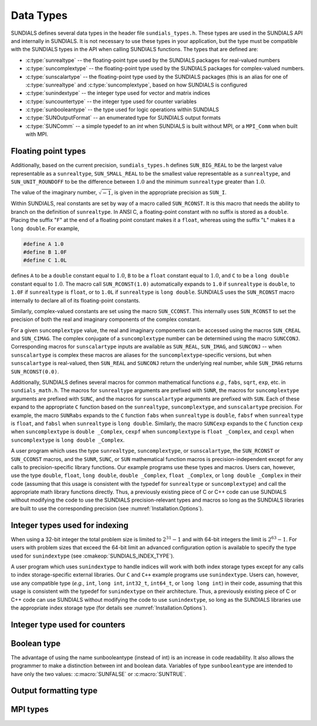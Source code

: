 .. ----------------------------------------------------------------
   SUNDIALS Copyright Start
   Copyright (c) 2002-2025, Lawrence Livermore National Security
   and Southern Methodist University.
   All rights reserved.

   See the top-level LICENSE and NOTICE files for details.

   SPDX-License-Identifier: BSD-3-Clause
   SUNDIALS Copyright End
   ----------------------------------------------------------------

.. _SUNDIALS.DataTypes:

Data Types
==========

SUNDIALS defines several data types in the header file ``sundials_types.h``.
These types are used in the SUNDIALS API and internally in SUNDIALS. It is
not necessary to use these types in your application, but the type must
be compatible with the SUNDIALS types in the API when calling SUNDIALS functions.
The types that are defined are:

* :c:type:`sunrealtype` -- the floating-point type used by the SUNDIALS packages for real-valued numbers

* :c:type:`suncomplextype` -- the floating-point type used by the SUNDIALS packages for complex-valued numbers.

* :c:type:`sunscalartype` -- the floating-point type used by the SUNDIALS packages (this is an alias for one of :c:type:`sunrealtype` and :c:type:`suncomplextype`, based on how SUNDIALS is configured

* :c:type:`sunindextype` -- the integer type used for vector and matrix indices

* :c:type:`suncountertype` -- the integer type used for counter variables

* :c:type:`sunbooleantype` -- the type used for logic operations within SUNDIALS

* :c:type:`SUNOutputFormat` -- an enumerated type for SUNDIALS output formats

* :c:type:`SUNComm` -- a simple typedef to an `int` when SUNDIALS is built without MPI, or a ``MPI_Comm`` when built with MPI.


Floating point types
--------------------

.. c:type:: sunrealtype

   The type ``sunrealtype`` can be ``float``, ``double``, or ``long double``, with
   the default being ``double``. The user can change the precision of the
   arithmetic used in the SUNDIALS solvers at the configuration stage (see
   :cmakeop:`SUNDIALS_PRECISION`).

.. c:type:: suncomplextype

   The type ``suncomplextype`` can be ``float _Complex``, ``double _Complex``,
   or ``long double _Complex``, with the default being ``double _Complex``. When
   compiling on Windows systems, these are instead set to ``_Fcomplex``, ``_Dcomplex``,
   and ``_Lcomplex``, in line with the implementation of complex arithmetic on
   those systems.  The user can change the precision of the arithmetic used in
   the SUNDIALS solvers at the configuration stage (see :cmakeop:`SUNDIALS_PRECISION`).

.. c:type:: sunscalartype

   The type ``sunscalartype`` is aliased to either ``sunrealtype`` or
   ``suncomplextype``, with the default being ``sunrealtype``. The user can change
   the underlying type of floating-point numbers used in the SUNDIALS solvers at
   the configuration stage (see :cmakeop:`SUNDIALS_SCALAR_TYPE`).

Additionally, based on the current precision, ``sundials_types.h`` defines
``SUN_BIG_REAL`` to be the largest value representable as a ``sunrealtype``,
``SUN_SMALL_REAL`` to be the smallest value representable as a ``sunrealtype``, and
``SUN_UNIT_ROUNDOFF`` to be the difference between :math:`1.0` and the minimum
``sunrealtype`` greater than :math:`1.0`.

The value of the imaginary number, :math:`\sqrt{-1}`, is given in the appropriate
precision as ``SUN_I``.

Within SUNDIALS, real constants are set by way of a macro called ``SUN_RCONST``. It
is this macro that needs the ability to branch on the definition of
``sunrealtype``. In ANSI C, a floating-point constant with no suffix is stored as a
``double``. Placing the suffix "``F``" at the end of a floating point constant
makes it a ``float``, whereas using the suffix "``L``" makes it a ``long
double``. For example,

.. code-block:: c

   #define A 1.0
   #define B 1.0F
   #define C 1.0L

defines ``A`` to be a ``double`` constant equal to :math:`1.0`, ``B`` to be a
``float`` constant equal to :math:`1.0`, and ``C`` to be a ``long double``
constant equal to :math:`1.0`. The macro call ``SUN_RCONST(1.0)`` automatically
expands to ``1.0`` if ``sunrealtype`` is ``double``, to ``1.0F`` if ``sunrealtype`` is
``float``, or to ``1.0L`` if ``sunrealtype`` is ``long double``. SUNDIALS uses the
``SUN_RCONST`` macro internally to declare all of its floating-point constants.

Similarly, complex-valued constants are set using the macro ``SUN_CCONST``.  This
internally uses ``SUN_RCONST`` to set the precision of both the real and imaginary
components of the complex constant.

For a given ``suncomplextype`` value, the real and imaginary components can be
accessed using the macros ``SUN_CREAL`` and ``SUN_CIMAG``.  The complex conjugate
of a ``suncomplextype`` number can be determined using the macro ``SUNCCONJ``.
Corresponding macros for ``sunscalartype`` inputs are available as ``SUN_REAL``,
``SUN_IMAG``, and ``SUNCONJ`` -- when ``sunscalartype`` is complex these macros
are aliases for the ``suncomplextype``-specific versions, but when ``sunscalartype``
is real-valued, then ``SUN_REAL`` and ``SUNCONJ`` return the underlying real number,
while ``SUN_IMAG`` returns ``SUN_RCONST(0.0)``.

Additionally, SUNDIALS defines several macros for common mathematical functions
*e.g.*, ``fabs``, ``sqrt``, ``exp``, etc. in ``sundials_math.h``. The macros for
``sunrealtype`` arguments are prefixed with ``SUNR``, the macros for ``suncomplextype``
arguments are prefixed with ``SUNC``, and the macros for ``sunscalartype`` arguments
are prefixed with ``SUN``.  Each of these expand to the appropriate ``C`` function
based on the ``sunrealtype``, ``suncomplextype``, and ``sunscalartype`` precision.
For example, the macro ``SUNRabs`` expands to the ``C`` function
``fabs`` when ``sunrealtype`` is ``double``, ``fabsf`` when ``sunrealtype`` is
``float``, and ``fabsl`` when ``sunrealtype`` is ``long double``.  Similarly, the
macro ``SUNCexp`` expands to the ``C`` function ``cexp`` when ``suncomplextype`` is
``double _Complex``, ``cexpf`` when ``suncomplextype`` is ``float _Complex``, and
``cexpl`` when ``suncomplextype`` is ``long double _Complex``.

A user program which uses the type ``sunrealtype``, ``suncomplextype``, or
``sunscalartype``, the ``SUN_RCONST`` or ``SUN_CCONST`` macros, and the
``SUNR``, ``SUNC``, or ``SUN`` mathematical function macros is precision-independent
except for any calls to precision-specific library functions. Our example programs
use these types and macros. Users can, however, use the type ``double``, ``float``,
``long double``, ``double _Complex``, ``float _Complex``, or ``long double _Complex``
in their code (assuming that this usage is consistent with the typedef for
``sunrealtype`` or ``suncomplextype``) and call the appropriate
math library functions directly. Thus, a previously existing piece of C or C++
code can use SUNDIALS without modifying the code to use the SUNDIALS
precision-relevant types and macros so long as the SUNDIALS libraries are built
to use the corresponding precision (see :numref:`Installation.Options`).

Integer types used for indexing
-------------------------------

.. c:type:: sunindextype

   The type ``sunindextype`` is used for indexing array entries in SUNDIALS
   modules as well as for storing the total problem size (*e.g.*, vector
   lengths and matrix sizes). During configuration ``sunindextype`` may be
   selected to be either a 32- or 64-bit *signed* integer with the default being
   64-bit (see :cmakeop:`SUNDIALS_INDEX_SIZE`).

When using a 32-bit integer the total problem size is limited to
:math:`2^{31}-1` and with 64-bit integers the limit is :math:`2^{63}-1`. For
users with problem sizes that exceed the 64-bit limit an advanced configuration
option is available to specify the type used for ``sunindextype``
(see :cmakeop:`SUNDIALS_INDEX_TYPE`).

A user program which uses ``sunindextype`` to handle indices will work with both
index storage types except for any calls to index storage-specific external
libraries. Our ``C`` and ``C++`` example programs use ``sunindextype``. Users
can, however, use any compatible type (*e.g.*, ``int``, ``long int``,
``int32_t``, ``int64_t``, or ``long long int``) in their code, assuming that
this usage is consistent with the typedef for ``sunindextype`` on their
architecture. Thus, a previously existing piece of C or C++ code can use
SUNDIALS without modifying the code to use ``sunindextype``, so long as the
SUNDIALS libraries use the appropriate index storage type (for details see
:numref:`Installation.Options`).

Integer type used for counters
------------------------------

.. c:type:: suncountertype

   The type ``suncountertype`` is used for counter variables in SUNDIALS
   (*e.g.*, number of stpes) and is the same as ``long int``.

   .. versionadded:: 7.3.0

Boolean type
------------

.. c:type:: sunbooleantype

   As ANSI C89 (ISO C90) does not have a built-in boolean data type, SUNDIALS
   defines the type ``sunbooleantype`` as an ``int``.

The advantage of using the name sunbooleantype (instead of int) is an increase in
code readability. It also allows the programmer to make a distinction between
int and boolean data. Variables of type ``sunbooleantype`` are intended to have
only the two values: :c:macro:`SUNFALSE` or :c:macro:`SUNTRUE`.

.. c:macro:: SUNFALSE

   False (``0``)

.. c:macro:: SUNTRUE

   True (``1``)

Output formatting type
----------------------

.. c:enum:: SUNOutputFormat

   The enumerated type :c:type:`SUNOutputFormat` defines the enumeration
   constants for SUNDIALS output formats

.. c:enumerator:: SUN_OUTPUTFORMAT_TABLE

   The output will be a table of values

.. c:enumerator:: SUN_OUTPUTFORMAT_CSV

   The output will be a comma-separated list of key and value pairs e.g.,
   ``key1,value1,key2,value2,...``

   .. note::

      The Python module ``tools/suntools`` provides utilities to read and output
      the data from a SUNDIALS CSV output file using the key and value pair
      format.

MPI types
---------

.. c:type:: SUNComm

   A simple typedef to an `int` when SUNDIALS is built without MPI, or a
   ``MPI_Comm`` when built with MPI. This type exists solely to ensure SUNDIALS
   can support MPI and non-MPI builds.

.. c:macro:: SUN_COMM_NULL

   A macro defined as ``0`` when SUNDIALS is built without MPI, or as
   ``MPI_COMM_NULL`` when built with MPI.

.. c:macro:: SUN_SUNREALTYPE

   A typedef to the MPI type that corresponds with ``sunrealtype``, i.e., this is
   set to whichever of ``MPI_FLOAT``, ``MPI_DOUBLE``, or  ``MPI_LONG_DOUBLE`` that
   matches the storage format for the ``sunrealtype`` type.

.. c:macro:: SUN_SUNCOMPLEXTYPE

   A typedef to the MPI type that corresponds with ``suncomplextype``, i.e., this is
   set to whichever of ``MPI_C_COMPLEX``, ``MPI_C_DOUBLE_COMPLEX``, or
   ``MPI_C_LONG_DOUBLE_COMPLEX`` that matches the storage format for the
   ``suncomplextype`` type.

.. c:macro:: SUN_SUNSCALARTYPE

   A typedef to the MPI type that corresponds with ``sunscalartype``, i.e., this is
   set to either ``MPI_SUNREALTYPE`` or ``MPI_SUNCOMPLEXTYPE`` depending on
   the types of floating-point numbers that SUNDIALS is configured to use.
